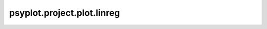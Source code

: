 psyplot.project.plot.linreg
===========================

.. raw:: html

    <p>
        The documentation of psy-reg is now hosted at, <a href="https://psyplot.github.io/psy-reg/generated/psyplot.project.plot.linreg.html">https://psyplot.github.io/psy-reg/generated/psyplot.project.plot.linreg.html</a>.
        You should be redirected within 5 seconds.
    </p>
